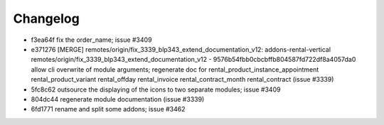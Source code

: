 
Changelog
---------

- f3ea64f fix the order_name; issue #3409
- e371276 [MERGE] remotes/origin/fix_3339_blp343_extend_documentation_v12: addons-rental-vertical remotes/origin/fix_3339_blp343_extend_documentation_v12 - 9576b54fbb0cbcbffb804587fd722df8a4057da0 allow cli overwrite of module arguments; regenerate doc for rental_product_instance_appointment rental_product_variant rental_offday rental_invoice rental_contract_month rental_contract (issue #3339)
- 5fc8c62 outsource the displaying of the icons to two separate modules; issue #3409
- 804dc44 regenerate module documentation (issue #3339)
- 6fd1771 rename and split some addons; issue #3462

